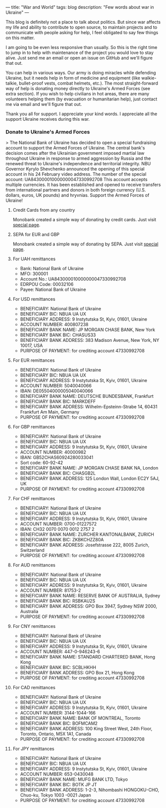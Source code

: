 ---
title: "War and World"
tags: blog
description: "Few words about war in Ukraine"
---

This blog is definitely not a place to talk about politics. But since war affects my life and ability to contribute to open source, to maintain projects and to communicate with people asking for help, I feel obligated to say few things on this matter.

I am going to be even less responsive than usually. So this is the right time to jump in to help with maintenance of the project you would love to stay alive. Just send me an email or open an issue on GitHub and we'll figure that out.

You can help in various ways. Our army is doing miracles while defending Ukraine, but it needs help in form of medicine and equipment (like walkie-talkie, bullet-proof vests, combat helmets, etc.). The most straight-forward way of help is donating money directly to Ukraine's Armed Forces (see extra section). If you wish to help civilians in hot areas, there are many volunteers helping them (by evacuation or humanitarian help), just contact me via email and we'll figure that out.

Thank you all for support. I appreciate your kind words. I appreciate all the support Ukraine receives during this war.

#+BEGIN_HTML
<!--more-->
#+END_HTML

*** Donate to Ukraine's Armed Forces

> The National Bank of Ukraine has decided to open a special fundraising account to support the Armed Forces of Ukraine. The central bank's decision comes after the Ukrainian government imposed martial law throughout Ukraine in response to armed aggression by Russia and the renewed threat to Ukraine's independence and territorial integrity. NBU Governor Kyrylo Shevchenko announced the opening of this special account in his 24 February video address. The number of the special account: UA843000010000000047330992708 This account accepts multiple currencies. It has been established and opened to receive transfers from international partners and donors in both foreign currency (U.S. dollars, euros, UK pounds) and hryvnias. Support the Armed Forces of Ukraine!

**** Credit Cards from any country

Monobank created a simple way of donating by credit cards. Just visit [[https://uahelp.monobank.ua/][special page]].

**** SEPA for EUR and GBP

Monobank created a simple way of donating by SEPA. Just visit [[https://uahelp.monobank.ua/][special page]].

**** For UAH remittances

- Bank: National Bank of Ukraine
- MFO: 300001
- Account No.: UA843000010000000047330992708
- EDRPOU Code: 00032106
- Payee: National Bank of Ukraine

**** For USD remittances

- BENEFICIARY: National Bank of Ukraine
- BENEFICIARY BIC: NBUA UA UX
- BENEFICIARY ADDRESS: 9 Instytutska St, Kyiv, 01601, Ukraine
- ACCOUNT NUMBER: 400807238
- BENEFICIARY BANK NAME: JP MORGAN CHASE BANK, New York
- BENEFICIARY BANK BIC: CHASUS33
- BENEFICIARY BANK ADDRESS: 383 Madison Avenue, New York, NY 10017, USA
- PURPOSE OF PAYMENT: for crediting account 47330992708

**** For EUR remittances

- BENEFICIARY: National Bank of Ukraine
- BENEFICIARY BIC: NBUA UA UX
- BENEFICIARY ADDRESS: 9 Instytutska St, Kyiv, 01601, Ukraine
- ACCOUNT NUMBER: 5040040066
- IBAN: DE05504000005040040066
- BENEFICIARY BANK NAME: DEUTSCHE BUNDESBANK, Frankfurt
- BENEFICIARY BANK BIC: MARKDEFF
- BENEFICIARY BANK ADDRESS: Wilhelm-Epsteinn-Strabe 14, 60431 Frankfurt Am Main, Germany
- PURPOSE OF PAYMENT: for crediting account 47330992708

**** For GBP remittances

- BENEFICIARY: National Bank of Ukraine
- BENEFICIARY BIC: NBUA UA UX
- BENEFICIARY ADDRESS: 9 Instytutska St, Kyiv, 01601, Ukraine
- ACCOUNT NUMBER: 40000982
- IBAN: GB52CHAS60924280033041
- Sort code: 60-92-42
- BENEFICIARY BANK NAME: JP MORGAN CHASE BANK NA, London
- BENEFICIARY BANK BIC: CHASGB2L
- BENEFICIARY BANK ADDRESS: 125 London Wall, London EC2Y 5AJ, UK
- PURPOSE OF PAYMENT: for crediting account 47330992708

**** For CHF remittances

- BENEFICIARY: National Bank of Ukraine
- BENEFICIARY BIC: NBUA UA UX
- BENEFICIARY ADDRESS: 9 Instytutska St, Kyiv, 01601, Ukraine
- ACCOUNT NUMBER: 0700-01227572
- IBAN: CH32 0070 0070 0012 2757 2
- BENEFICIARY BANK NAME: ZURCHER KANTONALBANK, ZURICH
- BENEFICIARY BANK BIC: ZKBKCHZZ80A
- BENEFICIARY BANK ADDRESS: Josefstrasse 222, 8005 Zurich, Switzerland
- PURPOSE OF PAYMENT: for crediting account 47330992708

**** For AUD remittances

- BENEFICIARY: National Bank of Ukraine
- BENEFICIARY BIC: NBUA UA UX
- BENEFICIARY ADDRESS: 9 Instytutska St, Kyiv, 01601, Ukraine
- ACCOUNT NUMBER: 81753-2
- BENEFICIARY BANK NAME: RESERVE BANK OF AUSTRALIA, Sydney
- BENEFICIARY BANK BIC: RSBKAU2S
- BENEFICIARY BANK ADDRESS: GPO Box 3947, Sydney NSW 2000, Australia
- PURPOSE OF PAYMENT: for crediting account 47330992708

**** For CNY remittances

- BENEFICIARY: National Bank of Ukraine
- BENEFICIARY BIC: NBUA UA UX
- BENEFICIARY ADDRESS: 9 Instytutska St, Kyiv, 01601, Ukraine
- ACCOUNT NUMBER: 447-0-946243-6
- BENEFICIARY BANK NAME: STANDARD CHARTERED BANK, Hong Kong
- BENEFICIARY BANK BIC: SCBLHKHH
- BENEFICIARY BANK ADDRESS: GPO Box 21, Hong Kong
- PURPOSE OF PAYMENT: for crediting account 47330992708

**** For CAD remittances

- BENEFICIARY: National Bank of Ukraine
- BENEFICIARY BIC: NBUA UA UX
- BENEFICIARY ADDRESS: 9 Instytutska St, Kyiv, 01601, Ukraine
- ACCOUNT NUMBER: 3144-1044-166
- BENEFICIARY BANK NAME: BANK OF MONTREAL, Toronto
- BENEFICIARY BANK BIC: BOFMCAM2
- BENEFICIARY BANK ADDRESS: 100 King Street West, 24th Floor, Toronto, Ontario, M5X 1A1, Canada
- PURPOSE OF PAYMENT: for crediting account 47330992708

**** For JPY remittances

- BENEFICIARY: National Bank of Ukraine
- BENEFICIARY BIC: NBUA UA UX
- BENEFICIARY ADDRESS: 9 Instytutska St, Kyiv, 01601, Ukraine
- ACCOUNT NUMBER: 653-0430048
- BENEFICIARY BANK NAME: MUFG BANK LTD, Tokyo
- BENEFICIARY BANK BIC: BOTK JP JT
- BENEFICIARY BANK ADDRESS: 1-2-3, Nihombashi HONGOKU-CHO, Chuo-ku, Tokyo 1003 -0021 Japan
- PURPOSE OF PAYMENT: for crediting account 47330992708
